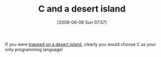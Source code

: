 #+POSTID: 206
#+DATE: [2008-06-08 Sun 07:57]
#+OPTIONS: toc:nil num:nil todo:nil pri:nil tags:nil ^:nil TeX:nil
#+CATEGORY: Link
#+TAGS: Programming, philosophy
#+TITLE: C and a desert island

If you were [[http://www.findinglisp.com/blog/2008/06/timeless-desert-island-language.html][trapped on a desert island]], clearly you would choose C as your only programming language!



